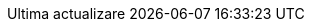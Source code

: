 // Romanian translation, courtesy of Vitalie Lazu <vitalie.lazu@gmail.com>
:appendix-caption: Apendix
:appendix-refsig: {appendix-caption}
:caution-caption: Precauție
//:chapter-signifier: ???
//:chapter-refsig: {chapter-signifier}
:example-caption: Exemplu
:figure-caption: Figură
:important-caption: Important
:last-update-label: Ultima actualizare
ifdef::listing-caption[:listing-caption: Listare]
ifdef::manname-title[:manname-title: Nume]
:note-caption: Notă
//:part-signifier: ???
//:part-refsig: {part-signifier}
ifdef::preface-title[:preface-title: Prefață]
//:section-refsig: ???
:table-caption: Tabela
:tip-caption: Sfat
:toc-title: Cuprins
:untitled-label: Fără denumire
:version-label: Versiunea
:warning-caption: Atenție
